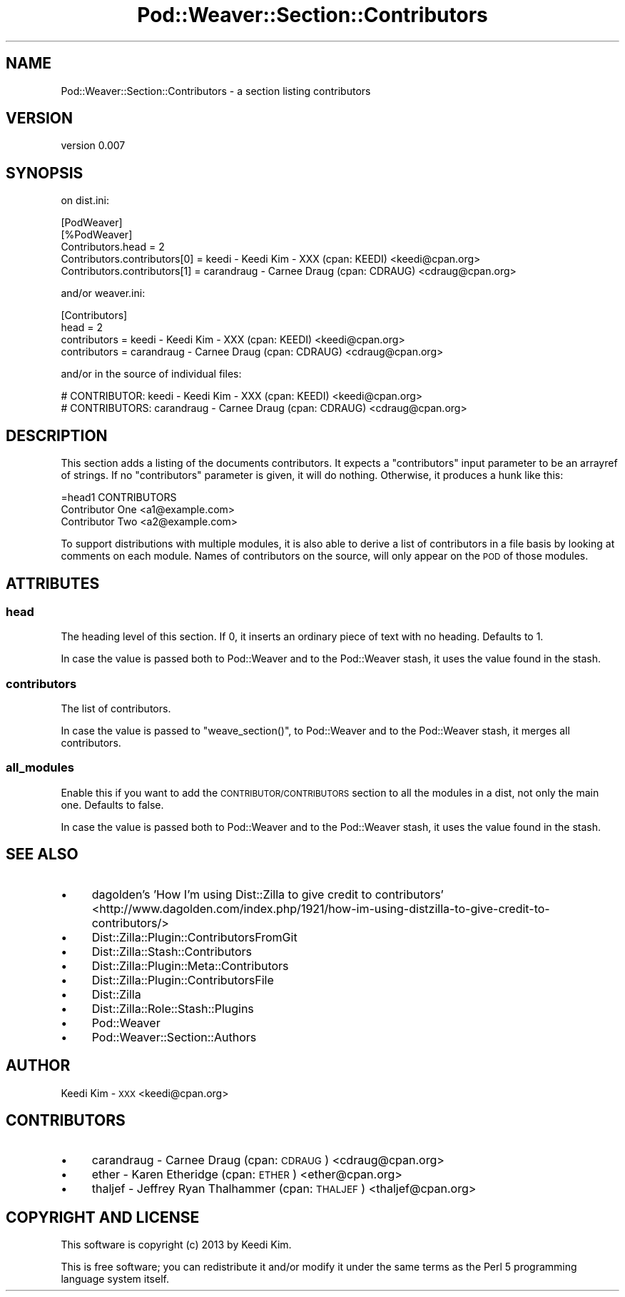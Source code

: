 .\" Automatically generated by Pod::Man 2.27 (Pod::Simple 3.28)
.\"
.\" Standard preamble:
.\" ========================================================================
.de Sp \" Vertical space (when we can't use .PP)
.if t .sp .5v
.if n .sp
..
.de Vb \" Begin verbatim text
.ft CW
.nf
.ne \\$1
..
.de Ve \" End verbatim text
.ft R
.fi
..
.\" Set up some character translations and predefined strings.  \*(-- will
.\" give an unbreakable dash, \*(PI will give pi, \*(L" will give a left
.\" double quote, and \*(R" will give a right double quote.  \*(C+ will
.\" give a nicer C++.  Capital omega is used to do unbreakable dashes and
.\" therefore won't be available.  \*(C` and \*(C' expand to `' in nroff,
.\" nothing in troff, for use with C<>.
.tr \(*W-
.ds C+ C\v'-.1v'\h'-1p'\s-2+\h'-1p'+\s0\v'.1v'\h'-1p'
.ie n \{\
.    ds -- \(*W-
.    ds PI pi
.    if (\n(.H=4u)&(1m=24u) .ds -- \(*W\h'-12u'\(*W\h'-12u'-\" diablo 10 pitch
.    if (\n(.H=4u)&(1m=20u) .ds -- \(*W\h'-12u'\(*W\h'-8u'-\"  diablo 12 pitch
.    ds L" ""
.    ds R" ""
.    ds C` ""
.    ds C' ""
'br\}
.el\{\
.    ds -- \|\(em\|
.    ds PI \(*p
.    ds L" ``
.    ds R" ''
.    ds C`
.    ds C'
'br\}
.\"
.\" Escape single quotes in literal strings from groff's Unicode transform.
.ie \n(.g .ds Aq \(aq
.el       .ds Aq '
.\"
.\" If the F register is turned on, we'll generate index entries on stderr for
.\" titles (.TH), headers (.SH), subsections (.SS), items (.Ip), and index
.\" entries marked with X<> in POD.  Of course, you'll have to process the
.\" output yourself in some meaningful fashion.
.\"
.\" Avoid warning from groff about undefined register 'F'.
.de IX
..
.nr rF 0
.if \n(.g .if rF .nr rF 1
.if (\n(rF:(\n(.g==0)) \{
.    if \nF \{
.        de IX
.        tm Index:\\$1\t\\n%\t"\\$2"
..
.        if !\nF==2 \{
.            nr % 0
.            nr F 2
.        \}
.    \}
.\}
.rr rF
.\"
.\" Accent mark definitions (@(#)ms.acc 1.5 88/02/08 SMI; from UCB 4.2).
.\" Fear.  Run.  Save yourself.  No user-serviceable parts.
.    \" fudge factors for nroff and troff
.if n \{\
.    ds #H 0
.    ds #V .8m
.    ds #F .3m
.    ds #[ \f1
.    ds #] \fP
.\}
.if t \{\
.    ds #H ((1u-(\\\\n(.fu%2u))*.13m)
.    ds #V .6m
.    ds #F 0
.    ds #[ \&
.    ds #] \&
.\}
.    \" simple accents for nroff and troff
.if n \{\
.    ds ' \&
.    ds ` \&
.    ds ^ \&
.    ds , \&
.    ds ~ ~
.    ds /
.\}
.if t \{\
.    ds ' \\k:\h'-(\\n(.wu*8/10-\*(#H)'\'\h"|\\n:u"
.    ds ` \\k:\h'-(\\n(.wu*8/10-\*(#H)'\`\h'|\\n:u'
.    ds ^ \\k:\h'-(\\n(.wu*10/11-\*(#H)'^\h'|\\n:u'
.    ds , \\k:\h'-(\\n(.wu*8/10)',\h'|\\n:u'
.    ds ~ \\k:\h'-(\\n(.wu-\*(#H-.1m)'~\h'|\\n:u'
.    ds / \\k:\h'-(\\n(.wu*8/10-\*(#H)'\z\(sl\h'|\\n:u'
.\}
.    \" troff and (daisy-wheel) nroff accents
.ds : \\k:\h'-(\\n(.wu*8/10-\*(#H+.1m+\*(#F)'\v'-\*(#V'\z.\h'.2m+\*(#F'.\h'|\\n:u'\v'\*(#V'
.ds 8 \h'\*(#H'\(*b\h'-\*(#H'
.ds o \\k:\h'-(\\n(.wu+\w'\(de'u-\*(#H)/2u'\v'-.3n'\*(#[\z\(de\v'.3n'\h'|\\n:u'\*(#]
.ds d- \h'\*(#H'\(pd\h'-\w'~'u'\v'-.25m'\f2\(hy\fP\v'.25m'\h'-\*(#H'
.ds D- D\\k:\h'-\w'D'u'\v'-.11m'\z\(hy\v'.11m'\h'|\\n:u'
.ds th \*(#[\v'.3m'\s+1I\s-1\v'-.3m'\h'-(\w'I'u*2/3)'\s-1o\s+1\*(#]
.ds Th \*(#[\s+2I\s-2\h'-\w'I'u*3/5'\v'-.3m'o\v'.3m'\*(#]
.ds ae a\h'-(\w'a'u*4/10)'e
.ds Ae A\h'-(\w'A'u*4/10)'E
.    \" corrections for vroff
.if v .ds ~ \\k:\h'-(\\n(.wu*9/10-\*(#H)'\s-2\u~\d\s+2\h'|\\n:u'
.if v .ds ^ \\k:\h'-(\\n(.wu*10/11-\*(#H)'\v'-.4m'^\v'.4m'\h'|\\n:u'
.    \" for low resolution devices (crt and lpr)
.if \n(.H>23 .if \n(.V>19 \
\{\
.    ds : e
.    ds 8 ss
.    ds o a
.    ds d- d\h'-1'\(ga
.    ds D- D\h'-1'\(hy
.    ds th \o'bp'
.    ds Th \o'LP'
.    ds ae ae
.    ds Ae AE
.\}
.rm #[ #] #H #V #F C
.\" ========================================================================
.\"
.IX Title "Pod::Weaver::Section::Contributors 3"
.TH Pod::Weaver::Section::Contributors 3 "2013-12-12" "perl v5.18.2" "User Contributed Perl Documentation"
.\" For nroff, turn off justification.  Always turn off hyphenation; it makes
.\" way too many mistakes in technical documents.
.if n .ad l
.nh
.SH "NAME"
Pod::Weaver::Section::Contributors \- a section listing contributors
.SH "VERSION"
.IX Header "VERSION"
version 0.007
.SH "SYNOPSIS"
.IX Header "SYNOPSIS"
on dist.ini:
.PP
.Vb 5
\&    [PodWeaver]
\&    [%PodWeaver]
\&    Contributors.head = 2
\&    Contributors.contributors[0] = keedi \- Keedi Kim \- XXX (cpan: KEEDI) <keedi@cpan.org>
\&    Contributors.contributors[1] = carandraug \- Carne\*: Draug (cpan: CDRAUG) <cdraug@cpan.org>
.Ve
.PP
and/or weaver.ini:
.PP
.Vb 4
\&    [Contributors]
\&    head = 2
\&    contributors = keedi \- Keedi Kim \- XXX (cpan: KEEDI) <keedi@cpan.org>
\&    contributors = carandraug \- Carne\*: Draug (cpan: CDRAUG) <cdraug@cpan.org>
.Ve
.PP
and/or in the source of individual files:
.PP
.Vb 2
\&    # CONTRIBUTOR:  keedi \- Keedi Kim \- XXX (cpan: KEEDI) <keedi@cpan.org>
\&    # CONTRIBUTORS: carandraug \- Carne\*: Draug (cpan: CDRAUG) <cdraug@cpan.org>
.Ve
.SH "DESCRIPTION"
.IX Header "DESCRIPTION"
This section adds a listing of the documents contributors.  It expects a \f(CW\*(C`contributors\*(C'\fR
input parameter to be an arrayref of strings.  If no \f(CW\*(C`contributors\*(C'\fR parameter is
given, it will do nothing.  Otherwise, it produces a hunk like this:
.PP
.Vb 1
\&    =head1 CONTRIBUTORS
\&
\&    Contributor One <a1@example.com>
\&    Contributor Two <a2@example.com>
.Ve
.PP
To support distributions with multiple modules, it is also able to derive a list
of contributors in a file basis by looking at comments on each module. Names of
contributors on the source, will only appear on the \s-1POD\s0 of those modules.
.SH "ATTRIBUTES"
.IX Header "ATTRIBUTES"
.SS "head"
.IX Subsection "head"
The heading level of this section.  If 0, it inserts an ordinary piece of text
with no heading. Defaults to 1.
.PP
In case the value is passed both to Pod::Weaver and to the Pod::Weaver stash,
it uses the value found in the stash.
.SS "contributors"
.IX Subsection "contributors"
The list of contributors.
.PP
In case the value is passed to \f(CW\*(C`weave_section()\*(C'\fR, to Pod::Weaver
and to the Pod::Weaver stash, it merges all contributors.
.SS "all_modules"
.IX Subsection "all_modules"
Enable this if you want to add the \s-1CONTRIBUTOR/CONTRIBUTORS\s0 section to
all the modules in a dist, not only the main one. Defaults to false.
.PP
In case the value is passed both to Pod::Weaver and to the Pod::Weaver stash,
it uses the value found in the stash.
.SH "SEE ALSO"
.IX Header "SEE ALSO"
.IP "\(bu" 4
dagolden's 'How I'm using Dist::Zilla to give credit to contributors' <http://www.dagolden.com/index.php/1921/how-im-using-distzilla-to-give-credit-to-contributors/>
.IP "\(bu" 4
Dist::Zilla::Plugin::ContributorsFromGit
.IP "\(bu" 4
Dist::Zilla::Stash::Contributors
.IP "\(bu" 4
Dist::Zilla::Plugin::Meta::Contributors
.IP "\(bu" 4
Dist::Zilla::Plugin::ContributorsFile
.IP "\(bu" 4
Dist::Zilla
.IP "\(bu" 4
Dist::Zilla::Role::Stash::Plugins
.IP "\(bu" 4
Pod::Weaver
.IP "\(bu" 4
Pod::Weaver::Section::Authors
.SH "AUTHOR"
.IX Header "AUTHOR"
Keedi Kim \- \s-1XXX\s0 <keedi@cpan.org>
.SH "CONTRIBUTORS"
.IX Header "CONTRIBUTORS"
.IP "\(bu" 4
carandraug \- Carne\*: Draug (cpan: \s-1CDRAUG\s0) <cdraug@cpan.org>
.IP "\(bu" 4
ether \- Karen Etheridge (cpan: \s-1ETHER\s0) <ether@cpan.org>
.IP "\(bu" 4
thaljef \- Jeffrey Ryan Thalhammer (cpan: \s-1THALJEF\s0) <thaljef@cpan.org>
.SH "COPYRIGHT AND LICENSE"
.IX Header "COPYRIGHT AND LICENSE"
This software is copyright (c) 2013 by Keedi Kim.
.PP
This is free software; you can redistribute it and/or modify it under
the same terms as the Perl 5 programming language system itself.
